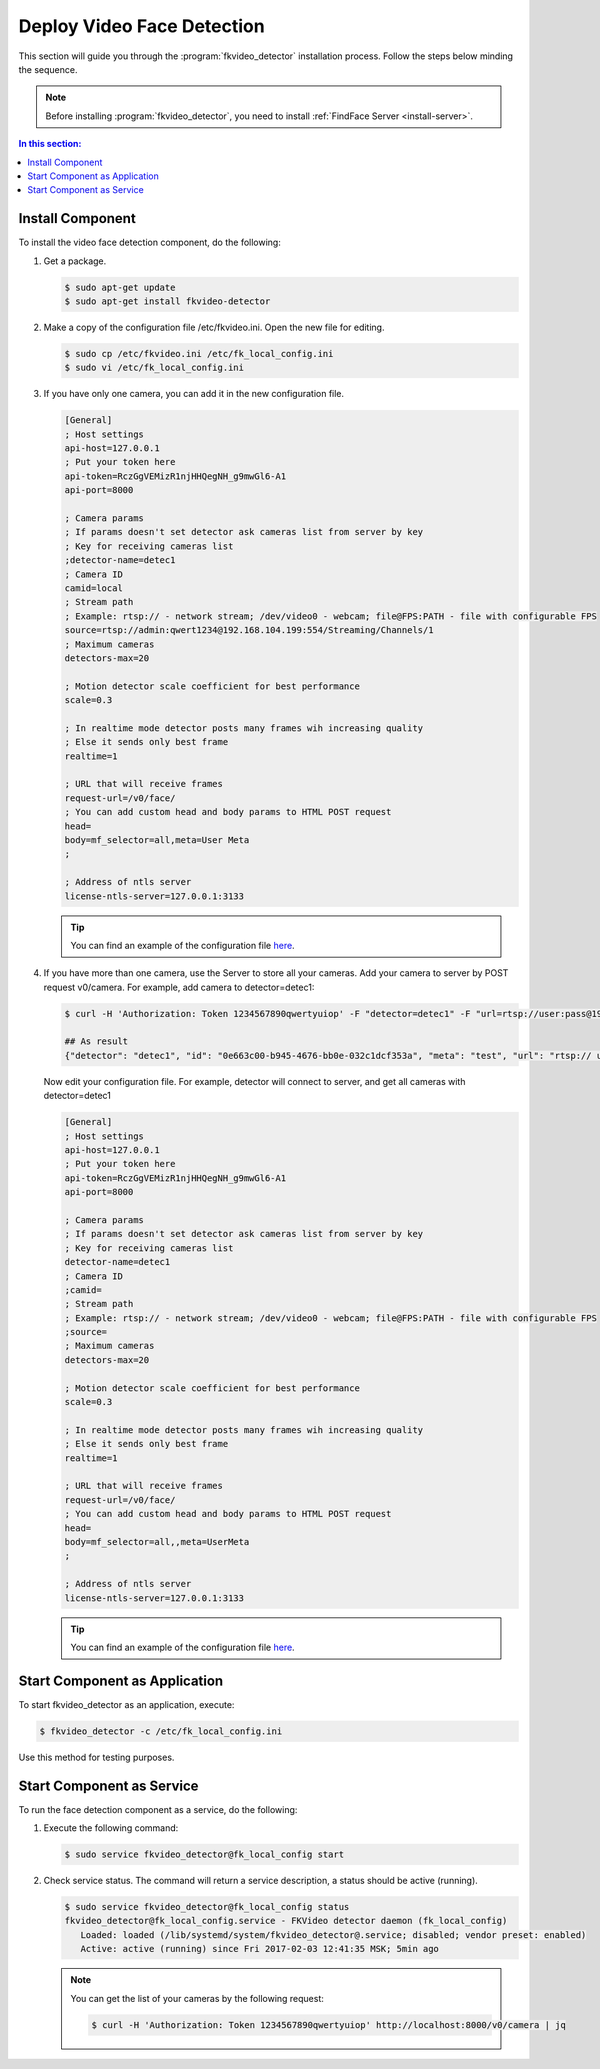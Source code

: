 Deploy Video Face Detection
===============================

This section will guide you through the :program:`fkvideo_detector` installation process. Follow the steps below minding the sequence.

.. note::
    Before installing :program:`fkvideo_detector`, you need to install :ref:`FindFace Server <install-server>`.

.. contents:: In this section:

.. _install-fkvideo:

Install Component
------------------------

To install the video face detection component, do the following:

#. Get a package.

   .. code::

      $ sudo apt-get update
      $ sudo apt-get install fkvideo-detector

#. Make a copy of the configuration file /etc/fkvideo.ini. Open the new file for editing.

   .. code::

      $ sudo cp /etc/fkvideo.ini /etc/fk_local_config.ini
      $ sudo vi /etc/fk_local_config.ini

#. If you have only one camera, you can add it in the new configuration file.

   .. code::

       [General]
       ; Host settings
       api-host=127.0.0.1
       ; Put your token here
       api-token=RczGgVEMizR1njHHQegNH_g9mwGl6-A1
       api-port=8000

       ; Camera params
       ; If params doesn't set detector ask cameras list from server by key
       ; Key for receiving cameras list
       ;detector-name=detec1
       ; Camera ID
       camid=local
       ; Stream path
       ; Example: rtsp:// - network stream; /dev/video0 - webcam; file@FPS:PATH - file with configurable FPS
       source=rtsp://admin:qwert1234@192.168.104.199:554/Streaming/Channels/1
       ; Maximum cameras
       detectors-max=20

       ; Motion detector scale coefficient for best performance
       scale=0.3

       ; In realtime mode detector posts many frames wih increasing quality
       ; Else it sends only best frame
       realtime=1

       ; URL that will receive frames
       request-url=/v0/face/
       ; You can add custom head and body params to HTML POST request
       head=
       body=mf_selector=all,meta=User Meta
       ;

       ; Address of ntls server
       license-ntls-server=127.0.0.1:3133

   .. tip::
       You can find an example of the configuration file `here <https://raw.githubusercontent.com/NTech-Lab/FFSER-file-examples/master/fk_local_config.ini>`__.

#. If you have more than one camera, use the Server to store all your cameras. Add your camera to server by POST request v0/camera. For    example, add camera to detector=detec1:

   .. code::

       $ curl -H 'Authorization: Token 1234567890qwertyuiop' -F "detector=detec1" -F "url=rtsp://user:pass@192.168.1.1:554/Streaming/Channels/1" -F "meta=test" http://localhost:8000/v0/camera

       ## As result
       {"detector": "detec1", "id": "0e663c00-b945-4676-bb0e-032c1dcf353a", "meta": "test", "url": "rtsp:// user:pass@192.168.1.1:554/Streaming/Channels/1"}


   Now edit your configuration file. For example, detector will connect to server, and get all cameras with detector=detec1

   .. code::

       [General]
       ; Host settings
       api-host=127.0.0.1
       ; Put your token here
       api-token=RczGgVEMizR1njHHQegNH_g9mwGl6-A1
       api-port=8000

       ; Camera params
       ; If params doesn't set detector ask cameras list from server by key
       ; Key for receiving cameras list
       detector-name=detec1
       ; Camera ID
       ;camid=
       ; Stream path
       ; Example: rtsp:// - network stream; /dev/video0 - webcam; file@FPS:PATH - file with configurable FPS
       ;source=
       ; Maximum cameras
       detectors-max=20

       ; Motion detector scale coefficient for best performance
       scale=0.3

       ; In realtime mode detector posts many frames wih increasing quality
       ; Else it sends only best frame
       realtime=1

       ; URL that will receive frames
       request-url=/v0/face/
       ; You can add custom head and body params to HTML POST request
       head=
       body=mf_selector=all,,meta=UserMeta
       ;

       ; Address of ntls server
       license-ntls-server=127.0.0.1:3133

   .. tip::
        You can find an example of the configuration file `here <https://raw.githubusercontent.com/NTech-Lab/FFSER-file-examples/master/fk_server_config.ini>`__.


Start Component as Application
------------------------------------------ 

To start fkvideo_detector as an application, execute:

.. code::

    $ fkvideo_detector -c /etc/fk_local_config.ini

Use this method for testing purposes.

Start Component as Service
--------------------------------

To run the face detection component as a service, do the following:

#. Execute the following command:

   .. code::

       $ sudo service fkvideo_detector@fk_local_config start

#. Check service status. The command will return a service description, a status should be active (running).

   .. code::

       $ sudo service fkvideo_detector@fk_local_config status
       fkvideo_detector@fk_local_config.service - FKVideo detector daemon (fk_local_config)
          Loaded: loaded (/lib/systemd/system/fkvideo_detector@.service; disabled; vendor preset: enabled)
          Active: active (running) since Fri 2017-02-03 12:41:35 MSK; 5min ago

   .. note::
       You can get the list of your cameras by the following request:

       .. code::

          $ curl -H 'Authorization: Token 1234567890qwertyuiop' http://localhost:8000/v0/camera | jq


